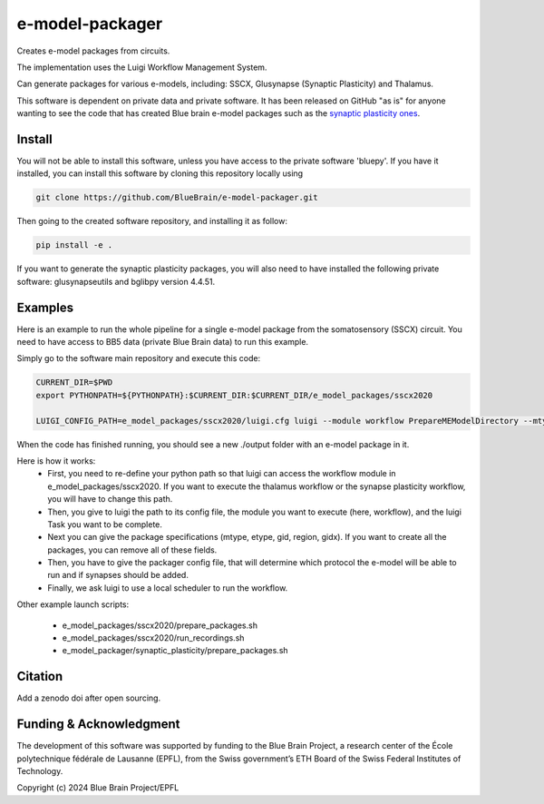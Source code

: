 e-model-packager
================

Creates e-model packages from circuits.

The implementation uses the Luigi Workflow Management System.

Can generate packages for various e-models, including: SSCX, Glusynapse (Synaptic Plasticity) and Thalamus.

This software is dependent on private data and private software.
It has been released on GitHub "as is" for anyone wanting to see the code that has created Blue brain e-model packages such as the `synaptic plasticity ones <https://zenodo.org/records/6352774>`_.


Install
-------

You will not be able to install this software, unless you have access to the private software 'bluepy'.
If you have it installed, you can install this software by cloning this repository locally using

.. code-block:: console

    git clone https://github.com/BlueBrain/e-model-packager.git

Then going to the created software repository, and installing it as follow:

.. code-block:: console

    pip install -e .


If you want to generate the synaptic plasticity packages, you will also need to have installed the following private software: glusynapseutils and bglibpy version 4.4.51.


Examples
--------

Here is an example to run the whole pipeline for a single e-model package from the somatosensory (SSCX) circuit.
You need to have access to BB5 data (private Blue Brain data) to run this example.

Simply go to the software main repository and execute this code:

.. code-block:: console

    CURRENT_DIR=$PWD
    export PYTHONPATH=${PYTHONPATH}:$CURRENT_DIR:$CURRENT_DIR/e_model_packages/sscx2020

    LUIGI_CONFIG_PATH=e_model_packages/sscx2020/luigi.cfg luigi --module workflow PrepareMEModelDirectory --mtype=L5_TPC:A --etype=cADpyr --gid=4138379 --region=S1ULp --gidx=79597 --configfile=config_synapses.ini --local-scheduler

When the code has finished running, you should see a new ./output folder with an e-model package in it.

Here is how it works:
 - First, you need to re-define your python path so that luigi can access the workflow module in e_model_packages/sscx2020. If you want to execute the thalamus workflow or the synapse plasticity workflow, you will have to change this path.
 - Then, you give to luigi the path to its config file, the module you want to execute (here, workflow), and the luigi Task you want to be complete.
 - Next you can give the package specifications (mtype, etype, gid, region, gidx). If you want to create all the packages, you can remove all of these fields.
 - Then, you have to give the packager config file, that will determine which protocol the e-model will be able to run and if synapses should be added.
 - Finally, we ask luigi to use a local scheduler to run the workflow.

Other example launch scripts:

  - e_model_packages/sscx2020/prepare_packages.sh
  - e_model_packages/sscx2020/run_recordings.sh
  - e_model_packager/synaptic_plasticity/prepare_packages.sh


Citation
--------

Add a zenodo doi after open sourcing.


Funding & Acknowledgment
------------------------

The development of this software was supported by funding to the Blue Brain Project, a research center of the École polytechnique fédérale de Lausanne (EPFL), from the Swiss government’s ETH Board of the Swiss Federal Institutes of Technology.

Copyright (c) 2024 Blue Brain Project/EPFL
